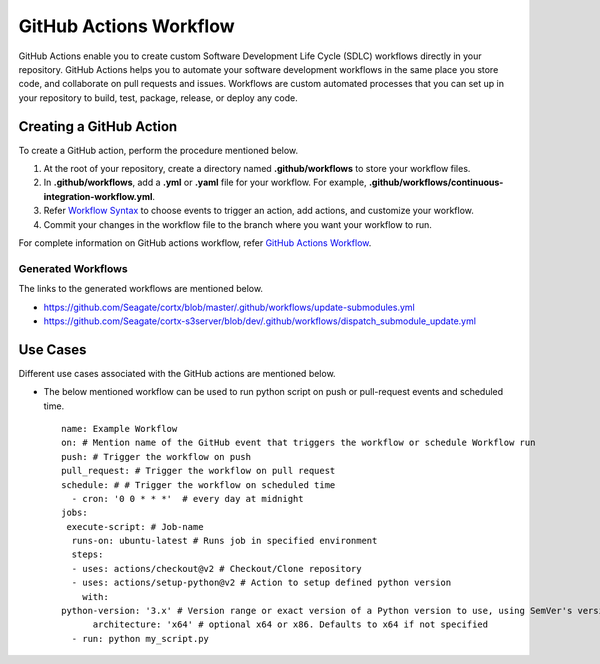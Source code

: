 =======================
GitHub Actions Workflow
=======================

GitHub Actions enable you to create custom Software Development Life Cycle (SDLC) workflows directly in your repository. GitHub Actions helps you to automate your software development workflows in the same place you store code, and collaborate on pull requests and issues. Workflows are custom automated processes that you can set up in your repository to build, test, package, release, or deploy any code.

************************
Creating a GitHub Action
************************

To create a GitHub action, perform the procedure mentioned below.

1. At the root of your repository, create a directory named **.github/workflows** to store your workflow files.
2. In **.github/workflows**, add a **.yml** or **.yaml** file for your workflow. For example, **.github/workflows/continuous-integration-workflow.yml**.
3. Refer `Workflow Syntax <https://docs.github.com/en/actions/reference/workflow-syntax-for-github-actions>`_ to choose events to trigger an action, add actions, and customize your workflow.
4. Commit your changes in the workflow file to the branch where you want your workflow to run.


For complete information on GitHub actions workflow, refer `GitHub Actions Workflow <https://docs.github.com/en/actions>`_.

Generated Workflows
===================

The links to the generated workflows are mentioned below.

- `https://github.com/Seagate/cortx/blob/master/.github/workflows/update-submodules.yml <https://github.com/Seagate/cortx/blob/master/.github/workflows/update-submodules.yml>`_
- `https://github.com/Seagate/cortx-s3server/blob/dev/.github/workflows/dispatch_submodule_update.yml <https://github.com/Seagate/cortx-s3server/blob/dev/.github/workflows/dispatch_submodule_update.yml>`_

*********
Use Cases
*********
Different use cases associated with the GitHub actions are mentioned below.

- The below mentioned workflow can be used to run python script on push or pull-request events and scheduled time.

 ::
 
  name: Example Workflow
  on: # Mention name of the GitHub event that triggers the workflow or schedule Workflow run
  push: # Trigger the workflow on push
  pull_request: # Trigger the workflow on pull request
  schedule: # # Trigger the workflow on scheduled time
    - cron: '0 0 * * *'  # every day at midnight
  jobs:
   execute-script: # Job-name
    runs-on: ubuntu-latest # Runs job in specified environment
    steps:
    - uses: actions/checkout@v2 # Checkout/Clone repository
    - uses: actions/setup-python@v2 # Action to setup defined python version
      with:
  python-version: '3.x' # Version range or exact version of a Python version to use, using SemVer's version range syntax
        architecture: 'x64' # optional x64 or x86. Defaults to x64 if not specified
    - run: python my_script.py

